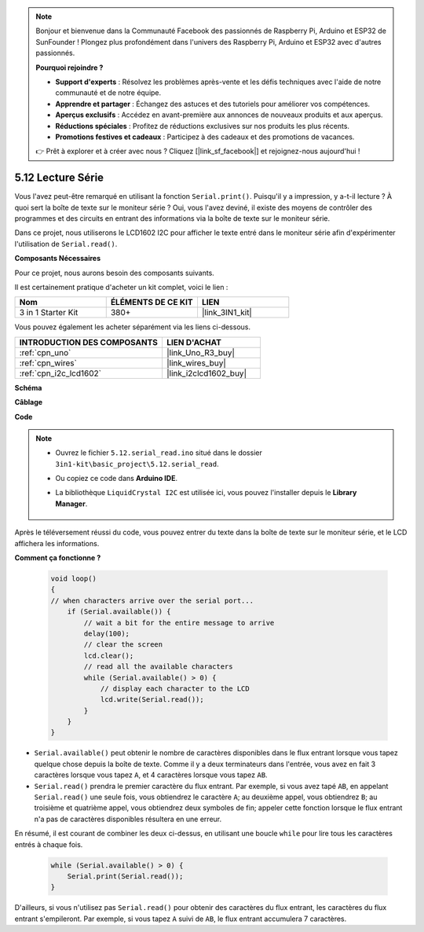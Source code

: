 .. note::

    Bonjour et bienvenue dans la Communauté Facebook des passionnés de Raspberry Pi, Arduino et ESP32 de SunFounder ! Plongez plus profondément dans l'univers des Raspberry Pi, Arduino et ESP32 avec d'autres passionnés.

    **Pourquoi rejoindre ?**

    - **Support d'experts** : Résolvez les problèmes après-vente et les défis techniques avec l'aide de notre communauté et de notre équipe.
    - **Apprendre et partager** : Échangez des astuces et des tutoriels pour améliorer vos compétences.
    - **Aperçus exclusifs** : Accédez en avant-première aux annonces de nouveaux produits et aux aperçus.
    - **Réductions spéciales** : Profitez de réductions exclusives sur nos produits les plus récents.
    - **Promotions festives et cadeaux** : Participez à des cadeaux et des promotions de vacances.

    👉 Prêt à explorer et à créer avec nous ? Cliquez [|link_sf_facebook|] et rejoignez-nous aujourd'hui !

.. _ar_serial_read:

5.12 Lecture Série
===================

Vous l'avez peut-être remarqué en utilisant la fonction ``Serial.print()``.
Puisqu'il y a impression, y a-t-il lecture ? À quoi sert la boîte de texte sur le moniteur série ?
Oui, vous l'avez deviné, il existe des moyens de contrôler des programmes et des circuits en entrant des informations via la boîte de texte sur le moniteur série.

Dans ce projet, nous utiliserons le LCD1602 I2C pour afficher le texte entré dans le moniteur série afin d'expérimenter l'utilisation de ``Serial.read()``.

**Composants Nécessaires**

Pour ce projet, nous aurons besoin des composants suivants.

Il est certainement pratique d'acheter un kit complet, voici le lien :

.. list-table::
    :widths: 20 20 20
    :header-rows: 1

    *   - Nom	
        - ÉLÉMENTS DE CE KIT
        - LIEN
    *   - 3 in 1 Starter Kit
        - 380+
        - |link_3IN1_kit|

Vous pouvez également les acheter séparément via les liens ci-dessous.

.. list-table::
    :widths: 30 20
    :header-rows: 1

    *   - INTRODUCTION DES COMPOSANTS
        - LIEN D'ACHAT

    *   - :ref:`cpn_uno`
        - |link_Uno_R3_buy|
    *   - :ref:`cpn_wires`
        - |link_wires_buy|
    *   - :ref:`cpn_i2c_lcd1602`
        - |link_i2clcd1602_buy|


**Schéma**

.. image:: img/circuit_7.1_lcd1602.png

**Câblage**

.. image:: img/lcd_bb.jpg
    :width: 800
    :align: center

**Code**

.. note::

    * Ouvrez le fichier ``5.12.serial_read.ino`` situé dans le dossier ``3in1-kit\basic_project\5.12.serial_read``.
    * Ou copiez ce code dans **Arduino IDE**.
    * La bibliothèque ``LiquidCrystal I2C`` est utilisée ici, vous pouvez l'installer depuis le **Library Manager**.

        .. image:: ../img/lib_liquidcrystal_i2c.png

.. raw:: html
    
    <iframe src=https://create.arduino.cc/editor/sunfounder01/a6197c53-6969-402e-8930-84a9165397b9/preview?embed style="height:510px;width:100%;margin:10px 0" frameborder=0></iframe>
    
Après le téléversement réussi du code, vous pouvez entrer du texte dans la boîte de texte sur le moniteur série, et le LCD affichera les informations.


**Comment ça fonctionne ?**

    .. code-block:: arduino

        void loop()
        {
        // when characters arrive over the serial port...
            if (Serial.available()) {
                // wait a bit for the entire message to arrive
                delay(100);
                // clear the screen
                lcd.clear();
                // read all the available characters
                while (Serial.available() > 0) {
                    // display each character to the LCD
                    lcd.write(Serial.read());
                }
            }
        }

* ``Serial.available()`` peut obtenir le nombre de caractères disponibles dans le flux entrant lorsque vous tapez quelque chose depuis la boîte de texte. Comme il y a deux terminateurs dans l'entrée, vous avez en fait 3 caractères lorsque vous tapez ``A``, et 4 caractères lorsque vous tapez ``AB``.
* ``Serial.read()`` prendra le premier caractère du flux entrant. Par exemple, si vous avez tapé ``AB``, en appelant ``Serial.read()`` une seule fois, vous obtiendrez le caractère ``A``; au deuxième appel, vous obtiendrez ``B``; au troisième et quatrième appel, vous obtiendrez deux symboles de fin; appeler cette fonction lorsque le flux entrant n'a pas de caractères disponibles résultera en une erreur.

En résumé, il est courant de combiner les deux ci-dessus, en utilisant une boucle ``while`` pour lire tous les caractères entrés à chaque fois.

    .. code-block:: arduino

        while (Serial.available() > 0) {
            Serial.print(Serial.read());
        }

D'ailleurs, si vous n'utilisez pas ``Serial.read()`` pour obtenir des caractères du flux entrant, les caractères du flux entrant s'empileront.
Par exemple, si vous tapez ``A`` suivi de ``AB``, le flux entrant accumulera 7 caractères.
